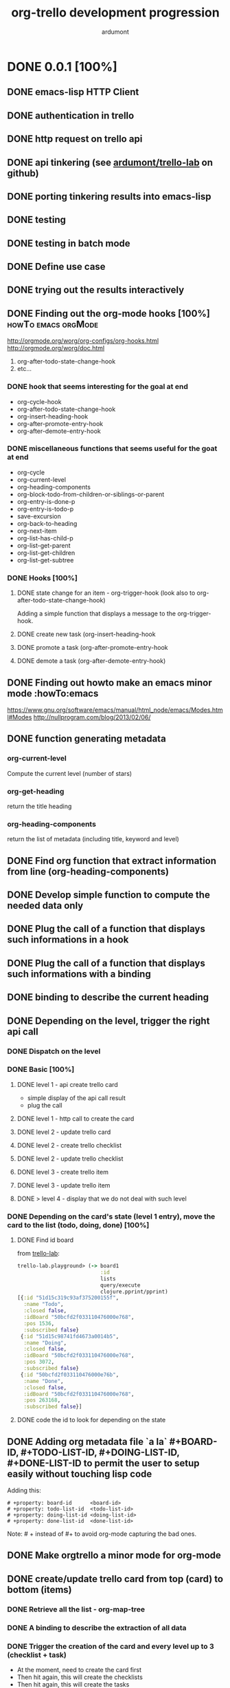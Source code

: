 #+TITLE: org-trello development progression
#+AUTHOR: ardumont
#+STYLE: <style> h1,h2,h3 {font-family: arial, helvetica, sans-serif} </style>

* DONE 0.0.1 [100%]
CLOSED: [2013-07-04 jeu. 20:19]
** DONE emacs-lisp HTTP Client
CLOSED: [2013-06-29 sam. 15:29]
** DONE authentication in trello
CLOSED: [2013-06-29 sam. 15:29]
** DONE http request on trello api
CLOSED: [2013-06-29 sam. 15:29]
** DONE api tinkering (see [[https://github.com/ardumont/trello-lab][ardumont/trello-lab]] on github)
CLOSED: [2013-06-29 sam. 15:29]
** DONE porting tinkering results into emacs-lisp
CLOSED: [2013-06-30 dim. 13:37]
** DONE testing
CLOSED: [2013-06-29 sam. 15:29]
** DONE testing in batch mode
CLOSED: [2013-06-29 sam. 16:49]
** DONE Define use case
CLOSED: [2013-06-29 sam. 16:49]
** DONE trying out the results interactively
CLOSED: [2013-06-30 dim. 00:13]
** DONE Finding out the org-mode hooks [100%]           :howTo:emacs:orgMode:
CLOSED: [2013-07-01 lun. 10:58]
http://orgmode.org/worg/org-configs/org-hooks.html
http://orgmode.org/worg/doc.html
1) org-after-todo-state-change-hook
2) etc...
*** DONE hook that seems interesting for the goal at end
CLOSED: [2013-06-30 dim. 15:47]
- org-cycle-hook
- org-after-todo-state-change-hook
- org-insert-heading-hook
- org-after-promote-entry-hook
- org-after-demote-entry-hook
*** DONE miscellaneous functions that seems useful for the goat at end
CLOSED: [2013-07-01 lun. 08:05]
- org-cycle
- org-current-level
- org-heading-components
- org-block-todo-from-children-or-siblings-or-parent
- org-entry-is-done-p
- org-entry-is-todo-p
- save-excursion
- org-back-to-heading
- org-next-item
- org-list-has-child-p
- org-list-get-parent
- org-list-get-children
- org-list-get-subtree
*** DONE Hooks [100%]
CLOSED: [2013-07-02 mar. 18:55]
**** DONE state change for an item - org-trigger-hook (look also to org-after-todo-state-change-hook)
CLOSED: [2013-06-30 dim. 16:21]
Adding a simple function that displays a message to the org-trigger-hook.
**** DONE create new task (org-insert-heading-hook
CLOSED: [2013-06-30 dim. 16:28]
**** DONE promote a task (org-after-promote-entry-hook
CLOSED: [2013-06-30 dim. 16:39]
**** DONE demote a task (org-after-demote-entry-hook)
CLOSED: [2013-06-30 dim. 16:40]
** DONE Finding out howto make an emacs minor mode             :howTo:emacs
CLOSED: [2013-07-01 lun. 08:04]
https://www.gnu.org/software/emacs/manual/html_node/emacs/Modes.html#Modes
http://nullprogram.com/blog/2013/02/06/
** DONE function generating metadata
CLOSED: [2013-07-01 lun. 10:58]
*** org-current-level
Compute the current level (number of stars)
*** org-get-heading
return the title heading
*** org-heading-components
return the list of metadata (including title, keyword and level)
** DONE Find org function that extract information from line (org-heading-components)
CLOSED: [2013-07-01 lun. 11:00]
** DONE Develop simple function to compute the needed data only
CLOSED: [2013-07-01 lun. 11:00]
** DONE Plug the call of a function that displays such informations in a hook
CLOSED: [2013-07-01 lun. 11:00]
** DONE Plug the call of a function that displays such informations with a binding
CLOSED: [2013-07-01 lun. 11:00]
** DONE binding to describe the current heading
CLOSED: [2013-07-01 lun. 16:00]
** DONE Depending on the level, trigger the right api call
CLOSED: [2013-07-02 mar. 18:50]
*** DONE Dispatch on the level
CLOSED: [2013-07-01 lun. 12:15]
*** DONE Basic [100%]
CLOSED: [2013-07-01 lun. 22:35]
**** DONE level 1 - api create trello card
CLOSED: [2013-07-01 lun. 12:44]
- simple display of the api call result
- plug the call
**** DONE level 1 - http call to create the card
CLOSED: [2013-07-01 lun. 16:00]
**** DONE level 2 - update trello card
CLOSED: [2013-07-01 lun. 16:00]
**** DONE level 2 - create trello checklist
CLOSED: [2013-07-01 lun. 21:46]
**** DONE level 2 - update trello checklist
CLOSED: [2013-07-01 lun. 21:46]
**** DONE level 3 - create trello item
CLOSED: [2013-07-01 lun. 21:59]
**** DONE level 3 - update trello item
CLOSED: [2013-07-01 lun. 22:19]
**** DONE > level 4 - display that we do not deal with such level
CLOSED: [2013-07-01 lun. 22:35]

*** DONE Depending on the card's state (level 1 entry), move the card to the list (todo, doing, done) [100%]
CLOSED: [2013-07-02 mar. 18:43]
**** DONE Find id board
CLOSED: [2013-07-02 mar. 17:02]

from [[https://github.com/ardumont/trello-lab][trello-lab]]:
#+begin_src clojure
trello-lab.playground> (-> board1
                           :id
                           lists
                           query/execute
                           clojure.pprint/pprint)
[{:id "51d15c319c93af375200155f",
  :name "Todo",
  :closed false,
  :idBoard "50bcfd2f033110476000e768",
  :pos 1536,
  :subscribed false}
 {:id "51d15c98741fd4673a0014b5",
  :name "Doing",
  :closed false,
  :idBoard "50bcfd2f033110476000e768",
  :pos 3072,
  :subscribed false}
 {:id "50bcfd2f033110476000e76b",
  :name "Done",
  :closed false,
  :idBoard "50bcfd2f033110476000e768",
  :pos 263168,
  :subscribed false}]
#+end_src

**** DONE code the id to look for depending on the state
CLOSED: [2013-07-02 mar. 18:43]
** DONE Adding org metadata file `a la` #+BOARD-ID, #+TODO-LIST-ID, #+DOING-LIST-ID, #+DONE-LIST-ID to permit the user to setup easily without touching lisp code
CLOSED: [2013-07-01 lun. 23:31]
Adding this:
#+begin_src org-mode
# +property: board-id      <board-id>
# +property: todo-list-id  <todo-list-id>
# +property: doing-list-id <doing-list-id>
# +property: done-list-id  <done-list-id>
#+end_src
Note: # + instead of #+ to avoid org-mode capturing the bad ones.

** DONE Make orgtrello a minor mode for org-mode
CLOSED: [2013-07-02 mar. 16:36]
** DONE create/update trello card from top (card) to bottom (items)
CLOSED: [2013-07-02 mar. 22:24]
*** DONE Retrieve all the list - org-map-tree
CLOSED: [2013-07-02 mar. 22:20]
*** DONE A binding to describe the extraction of all data
CLOSED: [2013-07-02 mar. 22:21]
*** DONE Trigger the creation of the card and every level up to 3 (checklist + task)
CLOSED: [2013-07-03 mer. 14:15]
- At the moment, need to create the card first
- Then hit again, this will create the checklists
- Then hit again, this will create the tasks
Why? Do not know why yet!

- Limit: I had to make the http request synchronous

** DONE Improve the callback (at the moment, the id is written where the carret is, so if we move while a http request takes place, the id is written badly)
CLOSED: [2013-07-03 mer. 00:47]
** DONE Improve the id generation and use the properties instead of tags (cf. org2blog)
CLOSED: [2013-07-03 mer. 01:25]
** DONE Delete [100%]
CLOSED: [2013-07-03 mer. 20:31]
*** DONE card
CLOSED: [2013-07-03 mer. 20:31]
**** DONE api call
CLOSED: [2013-07-03 mer. 17:18]
**** DONE plug
CLOSED: [2013-07-03 mer. 20:31]
*** DONE checklist
CLOSED: [2013-07-03 mer. 20:31]
**** DONE api call
CLOSED: [2013-07-03 mer. 17:18]
**** DONE plug
CLOSED: [2013-07-03 mer. 20:31]
*** DONE task
CLOSED: [2013-07-03 mer. 20:31]
**** DONE api call
CLOSED: [2013-07-03 mer. 17:18]
**** DONE plug
CLOSED: [2013-07-03 mer. 20:31]
** DONE Make an interactive setup for retrieving the consumer key and the secret-token and generate it inside ~/.trello/config.el
CLOSED: [2013-07-03 mer. 23:30]
This will ease the installation of the *config.el* file
- M-x install-orgtrello
- Open the browser on https://trello.com/1/appKey/generate
- Let the user retrieve the consumer-key and input it in the modeline.
- Open the browser on https://trello.com/1/authorize?response_type=token&name=org-trello&scope=read,write&expiration=never&key=<consumer-key>
- Prompt for the user to input its token
- Generate the following file *~/.trello/config.el*
#+begin_src emacs-lisp
;; from: https://trello.com/1/appKey/generate
(defvar consumer-key "<consumer-key>")
;; from: https://trello.com/1/authorize?response_type=token&name=org-trello&scope=read,write&expiration=never&key=<consumer-key>
(defvar access-token "<access-token>")
#+end_src
- Display what has been done to the user's filesystem by showing the content of *~/.trello/config.el*.

** DONE Make an interactive setup for retrieving the list ids of the board
CLOSED: [2013-07-04 jeu. 15:32]
This will ease the installation of the list-ids in top of the org file.
Workflow:
- M-x orgtrello-do-install-board-and-lists - interactive command to install the board and list ids
- Make a request to list the board ids (name + ids), and display them on a buffer.
- Prompt for the user to choose the board-id he wants
- Retrieve the todo, doing and done id list
- Generate the different metadata needed in the org-mode file
#+begin_src txt
# +property: board-id      <board-id>
# +property: todo-list-id  <todo-list-id>
# +property: doing-list-id <doing-list-id>
# +property: done-list-id  <done-list-id>
#+end_src
Note: # + instead of #+ because otherwise, org-mode captures them and overwrite the right ones.
** DONE Control the access to the function depending on the ~/.trello/config.el file.
CLOSED: [2013-07-04 jeu. 18:25]
** DONE Control the access to the function depending on the properties board-id, todo-list-id, etc...
CLOSED: [2013-07-04 jeu. 19:16]
** DONE Packaging [%]
CLOSED: [2013-07-04 jeu. 20:19]
*** DONE Make a multi-file package
CLOSED: [2013-07-03 mer. 18:44]
*** DONE Deal with generate the version
CLOSED: [2013-07-03 mer. 18:44]
*** DONE Make a release on marmalade/melpa
CLOSED: [2013-07-04 jeu. 20:19]
http://www.marmalade-repo.org/packages
https://github.com/milkypostman/melpa
http://nic.ferrier.me.uk/blog/2012_07/emacs-packages-for-programmers

* DONE 0.0.2 [100%]
CLOSED: [2013-07-07 dim. 10:54]
** DONE Technical release fixing technical details
CLOSED: [2013-07-07 dim. 10:54]
** DONE Fixing the packaging (inlining into org-trello.el)
CLOSED: [2013-07-07 dim. 10:54]
** DONE Adding ci-travis
CLOSED: [2013-07-07 dim. 10:54]
** DONE Local packaging to help testing
CLOSED: [2013-07-07 dim. 10:54]

* DONE 0.0.3 [100%]
CLOSED: [2013-07-08 lun. 14:07]
** DONE Syncing complex entities
CLOSED: [2013-07-07 dim. 10:55]
** DONE cleanup useless tests
CLOSED: [2013-07-07 dim. 11:02]
** DONE Namespace cleanup
CLOSED: [2013-07-07 dim. 11:34]
** DONE Building package is now able to deal with the right version
CLOSED: [2013-07-07 dim. 15:11]
** DONE Create a board from org-mode
CLOSED: [2013-07-07 dim. 17:32]
** DONE Display the name of the board as a property file
CLOSED: [2013-07-07 dim. 18:02]
** DONE Cleanup the useless controls
CLOSED: [2013-07-07 dim. 18:05]
** DONE Given a org-mode file, fill in the trello board
CLOSED: [2013-07-07 dim. 18:51]
Dismiss non compatible org-mode entries
** DONE Announce in emacs mailing list
CLOSED: [2013-07-07 dim. 19:11]
emacs-orgmode@gnu.org
gnu-emacs-sources@gnu.org
** DONE Filter out the closed boards from the "choose board list"
CLOSED: [2013-07-07 dim. 22:27]
** DONE filter out level > 4 when syncing.
CLOSED: [2013-07-07 dim. 23:03]
** DONE Given a trello board, sync into a org-mode file
CLOSED: [2013-07-08 lun. 14:07]

* DONE 0.0.4 [100%]
CLOSED: [2013-07-16 mar. 16:16]
** DONE Deploy on marmalade the stable version (and update the readme about it)
CLOSED: [2013-07-11 jeu. 18:42]
** DONE Rewrite tests using `expectations`
CLOSED: [2013-07-08 lun. 19:09]
** DONE Simplify some code regarding destructuring for example
CLOSED: [2013-07-08 lun. 19:47]
** DONE Remove useless code
CLOSED: [2013-07-08 lun. 19:47]
** DONE Improve documentations and sync the routine check message with the documentation.
CLOSED: [2013-07-16 mar. 14:21]
** DONE Permit the user to deal with his/her own trello list (based on his/her org-mode keywords - cf. http://orgmode.org/manual/In_002dbuffer-settings.html) [100%]
CLOSED: [2013-07-16 mar. 16:11]
*** DONE When installing board, list all name-id pair as properties file
CLOSED: [2013-07-16 mar. 13:08]
*** DONE Ensure the control check for only todo, doing, done.
CLOSED: [2013-07-16 mar. 13:16]
*** DONE Ensure the state computation of a card take into account the multiple list
CLOSED: [2013-07-16 mar. 14:23]
*** DONE Load all properties list id
CLOSED: [2013-07-16 mar. 14:23]
*** DONE Creating the board with the right cards (name attached to keyword)
CLOSED: [2013-07-16 mar. 16:10]
*** DONE Fix non interactive command that are defined as though they were (we need to ensure the passage by the controlling function).
CLOSED: [2013-07-16 mar. 16:03]
** DONE Update documentation
CLOSED: [2013-07-16 mar. 16:16]
* DONE 0.0.4.1 [100%]
CLOSED: [2013-07-16 mar. 20:28]
** DONE Fix the creation board routine regarding the org-mode keywords (dynamic typing hell!)
CLOSED: [2013-07-16 mar. 20:03]
** DONE Improve documentation regarding the possibilities to setup the org-mode keyword
CLOSED: [2013-07-16 mar. 20:04]
** DONE Upgrade version to 0.0.4.1
CLOSED: [2013-07-16 mar. 20:03]
** DONE Release on github
CLOSED: [2013-07-16 mar. 20:04]
* DONE 0.0.5 [100%]
CLOSED: [2013-07-18 jeu. 16:06]
** DONE Synchronizing from the trello board must simply computes and add/remove what's changed [100%]
CLOSED: [2013-07-18 jeu. 15:30]
*** DONE Refactor current sync-from-trello function to let emerge the contract
CLOSED: [2013-07-18 jeu. 12:09]
*** DONE Compute the current content of the trello board as a hash-table, the synchronisation of the buffer still working.
CLOSED: [2013-07-18 jeu. 13:42]
*** DONE Merge naively the content of the org-mode buffer and trello board (priority to the trello data if conflicts). If nothing is present, dump as before the content.
CLOSED: [2013-07-18 jeu. 14:59]
** DONE Rewrite the release notes in their own file
CLOSED: [2013-07-17 mer. 20:23]
** DONE Update the release notes
CLOSED: [2013-07-18 jeu. 15:59]
** DONE Update the version
CLOSED: [2013-07-18 jeu. 15:59]
** DONE Look on how to make a toc in the README.md in github
CLOSED: [2013-07-18 jeu. 16:04]
** DONE Release on github, marmalade, melpa
CLOSED: [2013-07-18 jeu. 16:06]
* DONE 0.0.6 [100%]
CLOSED: [2013-07-24 mer. 21:22]
** DONE Test that the title/label of the entity is set when syncing to avoid a 400 error
CLOSED: [2013-07-24 mer. 19:46]
** DONE Before making the request, ensure that everything is ok (checklist needs the card id, items needs the checklist id, etc...)
CLOSED: [2013-07-24 mer. 20:34]
** DONE Up the demo video in the beginning of the readme
CLOSED: [2013-07-24 mer. 20:43]
** DONE Improve readme with links to org-mode and trello
CLOSED: [2013-07-24 mer. 20:46]
** DONE Improve readme's use cases
CLOSED: [2013-07-24 mer. 20:58]
** DONE Mention the possible errors
CLOSED: [2013-07-24 mer. 21:07]
** DONE Mention the emacs version
CLOSED: [2013-07-24 mer. 21:21]
** DONE Update release notes
CLOSED: [2013-07-24 mer. 21:22]
** DONE Update the version
CLOSED: [2013-07-24 mer. 21:26]
** DONE Make a release
CLOSED: [2013-07-24 mer. 21:22]
* DONE 0.0.6.1 [100%]
CLOSED: [2013-07-25 jeu. 10:44]
** DONE Fix the json-1.3 dependency, sometimes only 1.2 is available
CLOSED: [2013-07-25 jeu. 10:43]
** DONE Update version
CLOSED: [2013-07-25 jeu. 10:44]
** DONE Release
CLOSED: [2013-07-25 jeu. 10:44]
* DONE 0.0.7 [100%]
CLOSED: [2013-07-25 jeu. 20:40]
** DONE Reference missing bindings in documentation
CLOSED: [2013-07-25 jeu. 19:44]
** DONE Upgrade version
CLOSED: [2013-07-25 jeu. 19:45]
** DONE Improve the error message around the setup (the setup message is too generic and must be more detailed)
CLOSED: [2013-07-25 jeu. 20:05]
** DONE Save the buffer after the synchronization is done (after all we write the trello ids in the buffer)
CLOSED: [2013-07-25 jeu. 20:40]
** DONE Release
CLOSED: [2013-07-25 jeu. 20:40]
* DONE 0.0.8 [100%]
CLOSED: [2013-07-31 mer. 01:42] DEADLINE: <2013-07-30 mar.>
** DONE Fix the cl-lib dependency
CLOSED: [2013-07-30 mar. 17:13]
** DONE Improve the message when an action is done to let the user know when the action is done!
CLOSED: [2013-07-30 mar. 17:32]
** DONE Better saving buffer policy
CLOSED: [2013-07-30 mar. 18:20]
** DONE Sync org DEADLINE with trello card due - https://github.com/org-trello/org-trello/issues/17
CLOSED: [2013-07-30 mar. 23:29]
** DONE Done, Todo on "check lists" - Once the user sets a "check list" to DONE or TODO, then check or uncheck all the tasks it contains. - https://github.com/org-trello/org-trello/issues/16
CLOSED: [2013-07-31 mer. 01:38]
** DONE A simple and parametrable setup to make the user choose to use the checklist system or not
CLOSED: [2013-07-31 mer. 01:39]
** DONE Upgrade version
CLOSED: [2013-07-31 mer. 01:40]
** DONE Release notes
CLOSED: [2013-07-31 mer. 01:42]
** DONE Release
CLOSED: [2013-07-31 mer. 01:42]
** DONE Update documentation about deadline, checklist
CLOSED: [2013-07-31 mer. 02:06]
** DONE Cleanup the debugging functions
CLOSED: [2013-07-31 mer. 02:06]
* DONE 0.0.9 [100%]
CLOSED: [2013-08-06 mar. 16:44]
** DONE Update videos with the new features in the readme
CLOSED: [2013-08-06 mar. 16:25]
** DONE Fix bug regarding the saving buffer routine
CLOSED: [2013-08-06 mar. 15:41]
** DONE Refactoring action code regarding the message to display in the minibuffer (ATM we do not see what is done or not any longer)
CLOSED: [2013-08-06 mar. 15:51]
** DONE Refactoring the http and http-sync functions
CLOSED: [2013-08-06 mar. 16:10]
** DONE Improve the delete entity action by forcing the caret to go at the begin of the line of the heading before killing anything.
CLOSED: [2013-08-06 mar. 16:21]
** DONE Update version
CLOSED: [2013-08-06 mar. 16:23]
** DONE Release notes
CLOSED: [2013-08-06 mar. 16:24]
** DONE Release on marmalade/melpa
CLOSED: [2013-08-06 mar. 16:44]
* DONE 0.1.0 [100%]
CLOSED: [2013-08-07 mer. 13:19]
** DONE Fix importing of cards with due date - https://github.com/org-trello/org-trello/pull/22
Thanks @wordempire
** DONE Migrate carton to card.el (travis-ci builds break because of this)
CLOSED: [2013-08-07 mer. 10:37]
** DONE Order of creation of list (from keywords) in trello does not match the order of the keyword
CLOSED: [2013-08-07 mer. 09:32]
** DONE Abstract away the query (:method, :uri, ...) implementation
CLOSED: [2013-08-07 mer. 09:54]
** DONE Abstract away the implementation of the org-data some more (access of the information from the map are embedded in the function instead of delegating to dedicated function, thus not hiding the implementation)
CLOSED: [2013-08-07 mer. 10:09]
** DONE Version
CLOSED: [2013-08-07 mer. 10:50]
** DONE Order when synchronizing from trello does not match trello's order
CLOSED: [2013-08-07 mer. 11:43]
** DONE Refactor the sync from trello routine function (2 reduce embedded, only one is sufficient)
CLOSED: [2013-08-07 mer. 11:52]
** DONE Enforce the order of the card accord to the org keywords after dumping the new entries from trello
CLOSED: [2013-08-07 mer. 12:14]
** DONE Abstract away the return data from the http request
CLOSED: [2013-08-07 mer. 12:43]
** DONE Update org version to the latest stable
CLOSED: [2013-08-07 mer. 13:15]
** DONE Release notes
CLOSED: [2013-08-07 mer. 13:16]
** DONE Release on marmalade/melpa
CLOSED: [2013-08-07 mer. 13:19]
* DONE 0.1.1 [100%]
CLOSED: [2013-08-11 dim. 13:45]
** DONE Literate org-trello
CLOSED: [2013-08-09 ven. 16:16]
** DONE Testing the packaging, at the moment, this is done manually (make package & M-x package-install-file)
CLOSED: [2013-08-09 ven. 16:16]
** DONE Introducing C-c o h at the loading of the buffer when ot is loaded
CLOSED: [2013-08-09 ven. 16:36]
** DONE Update readme/main page with images on videos
CLOSED: [2013-08-09 ven. 16:56]
** DONE Replace already present properties regarding boards before injecting new ones.
CLOSED: [2013-08-09 ven. 17:58]
** DONE Improve the current attach board and list routine to avoid manual setup for the user
CLOSED: [2013-08-09 ven. 23:25]
** DONE Update version
CLOSED: [2013-08-09 ven. 23:31]
** DONE Update dependencies lib to more recent version.
CLOSED: [2013-08-09 ven. 23:33]
** DONE Remove some warnings
CLOSED: [2013-08-09 ven. 23:55]
** DONE Add some message for the user to warn the user to use UTF-8
CLOSED: [2013-08-11 dim. 12:51]
** DONE Force utf-8 for the routine of board installation (create aend attach)
CLOSED: [2013-08-11 dim. 12:51]
** DONE Some more refactoring
CLOSED: [2013-08-11 dim. 12:51]
** DONE Refactoring: formatting code, install consume-key and access token routine improved, ...
CLOSED: [2013-08-11 dim. 13:43]
** DONE Refactoring: UTF-8 warning for every routine + Forcing UTF-8 at setup time (create board and attach board routine)
CLOSED: [2013-08-11 dim. 13:43]
** DONE Refactoring: Adding ^L break line inside the code to delimit the `namespace`
CLOSED: [2013-08-11 dim. 13:43]
** DONE Refactoring: Improve the callback use by avoiding to specify them
CLOSED: [2013-08-11 dim. 13:43]
** DONE Refactoring: Restart org-mode after synchronization to avoid losing the user's setup.
CLOSED: [2013-08-11 dim. 13:43]
** DONE Refactoring: Fix some problems (version, checklist mechanism update, warning on format, create complex entity which sync only the current entity)
CLOSED: [2013-08-11 dim. 13:43]
** DONE Release notes
CLOSED: [2013-08-11 dim. 13:44]
** DONE Release
CLOSED: [2013-08-11 dim. 13:44]
* DONE 0.1.2 [100%]
CLOSED: [2013-08-21 mer. 10:03]
** DONE Use an intermediary server between org and trello to permit asynchronous actions
CLOSED: [2013-08-14 mer. 16:53]
** DONE Change org-trello's loading policy + update the readme about it
CLOSED: [2013-08-14 mer. 16:57]
** DONE Find a way to make the proxy less verbose
CLOSED: [2013-08-14 mer. 16:57]
** DONE Fix the loss of todo keywords after the synchronization -> no idea what's wrong here
CLOSED: [2013-08-15 jeu. 18:38]
** DONE Improve the attachment board routine to add the missing | keyword (hardcode with DONE for example)
CLOSED: [2013-08-15 jeu. 18:39]
** DONE Improve the clearing of already present heading metadata
CLOSED: [2013-08-15 jeu. 19:32]
** DONE Improve the help message to categorize the bindings
CLOSED: [2013-08-15 jeu. 19:36]
** DONE Improve the starting/stopping of org-trello
CLOSED: [2013-08-15 jeu. 19:50]
** DONE Remove end to end test as this can no longer works with asynchronous
CLOSED: [2013-08-15 jeu. 20:03]
** DONE Update the readme to explain the migration from 0.1.1 to 0.1.2
CLOSED: [2013-08-15 jeu. 20:14]
** DONE Render the sync to trello routine asynchronous
CLOSED: [2013-08-16 ven. 11:39]
** DONE Render the sync complex entity routine asynchronous
CLOSED: [2013-08-16 ven. 11:39]
** DONE Render the sync from trello asynchronous
CLOSED: [2013-08-16 ven. 12:12]
** DONE Fix check setup routine
CLOSED: [2013-08-16 ven. 13:11]
** DONE Interactive command to cleanup the org-trello data from the current buffer
CLOSED: [2013-08-20 mar. 02:08]
** DONE Interactive command to delete all entities from the board and the org buffer
CLOSED: [2013-08-20 mar. 02:07]
** DONE Update version
CLOSED: [2013-08-15 jeu. 20:00]
** DONE Release notes
CLOSED: [2013-08-20 mar. 02:05]
** DONE Release
CLOSED: [2013-08-21 mer. 10:03]
* DONE 0.1.3 [100%]
CLOSED: [2013-08-23 ven. 10:12]
** DONE Leverage elnode's webserver capacity to display some basic monitoring about the synchronization
CLOSED: [2013-08-20 mar. 17:34]
** DONE Install bootstrap and jquery.js directly to avoid the user's manual installation (the first query to static files install bootstrap and jquery now)
CLOSED: [2013-08-21 mer. 10:12]
** DONE Simple end to end test - simple entity creation
CLOSED: [2013-08-22 jeu. 21:48]
** DONE Improve the logging policy
CLOSED: [2013-08-23 ven. 09:02]
** DONE Improve the saving policy
CLOSED: [2013-08-23 ven. 09:02]
** DONE Upgrade version
CLOSED: [2013-08-23 ven. 09:51]
** DONE Release notes
CLOSED: [2013-08-23 ven. 10:00]
** DONE Release
CLOSED: [2013-08-23 ven. 10:01]
** DONE Update doc
CLOSED: [2013-08-23 ven. 10:12]
* DONE 0.1.4 [100%]
CLOSED: [2013-08-24 sam. 09:44]
** DONE Prepare the hierarchy files to avoid problem like https://github.com/org-trello/org-trello/issues/37#issuecomment-23151353
CLOSED: [2013-08-23 ven. 20:37]
** DONE Adding a version interactive command (it will help for asking people the version they use).
CLOSED: [2013-08-23 ven. 21:36]
** DONE Upgrade version
CLOSED: [2013-08-23 ven. 21:37]
** DONE Refactoring - simplify code
CLOSED: [2013-08-24 sam. 09:46]
** DONE Improve message labels
CLOSED: [2013-08-24 sam. 09:46]
** DONE Improve failure dealing regarding the sync
CLOSED: [2013-08-24 sam. 09:46]
** DONE Release notes
CLOSED: [2013-08-24 sam. 09:47]
** DONE Release
CLOSED: [2013-08-24 sam. 09:47]
** DONE Improve the marker computation
CLOSED: [2013-08-24 sam. 13:47]
** DONE Remove the label/title notion and use the name notion (same as trello), this will reduce error reasoning.
CLOSED: [2013-08-24 sam. 14:18]
** DONE Fix the format with missing argument on the callback sync success
CLOSED: [2013-08-24 sam. 15:21]
** DONE Improve the test regarding the synchro completion of a level
CLOSED: [2013-08-24 sam. 15:41]
** DONE Order when syncing to trello
CLOSED: [2013-08-24 sam. 18:35]
* DONE 0.1.5 [100%]
CLOSED: [2013-08-25 dim. 15:43]
** DONE Symmetry in the architecture - the deletion must pass through the consumer too.
CLOSED: [2013-08-25 dim. 10:12]
** DONE Upgrade version
CLOSED: [2013-08-25 dim. 10:14]
** DONE webadmin: Improve the rendering of the webadmin page to add headers and action
CLOSED: [2013-08-25 dim. 10:39]
** DONE webadmin: Add a current scanning entry in the webadmin page
CLOSED: [2013-08-25 dim. 11:23]
** DONE Defining log level using variable
CLOSED: [2013-08-25 dim. 13:37]
** DONE Redefine main function to sync an entity (they are badly named).
CLOSED: [2013-08-25 dim. 15:35]
** DONE Release notes
CLOSED: [2013-08-25 dim. 15:43]
** DONE Release
CLOSED: [2013-08-25 dim. 15:43]
* DONE 0.1.6 [100%]
CLOSED: [2013-08-28 mer. 02:41]
- [X] Use the native org checklist to sync to trello [3/3]
  - [X] Extract the informations from the checklist and item and plug them in the current synchronization (org-entry-get (point) "orgtrello-id")
  - [X] Set the metadata information on the checklist level (org does only the heading level)
  - [X] Ensure the synchronization works
- [X] Sync entity and arborescence tree
- [X] Sync to trello must sync the native checklist if the flag is activated
- [X] Sync from trello must create native checklists if the flag is activated
- [X] Cleanup routine must cleanup the new checklist.
- [X] Delete entity must remove entity on point
- [X] Upgrade version
- [X] Automate the release to marmalade
- [X] Justify the #PROPERTIES# to the left for a better rendering
- [X] Keywordify the #PROPERTIES#
- [X] Merge the org :PROPERTIES: and the org-trello #PROPERTIES# into one.
- [X] Improve the activation/deactivation of the new way
- [X] Update the readme about the new checkbox mode
- [X] Release notes
- [X] Release

* DONE 0.1.7 [100%]
CLOSED: [2013-08-31 sam. 10:55]
- [X] webadmin: Add an action button on action to stop it
- [X] webadmin: Add an action button to stop every running actions on entities
- [X] URLencode/Protect the data from the query before executing the query - https://github.com/org-trello/org-trello/issues/46
- [X] Some refactoring about:
  - [X] Docstring position (same level as function definition, this way, when toggling sexp, we see the docstring too)
  - [X] Simplification of cond statement
  - [X] Adding some missing tests
  - [X] Simplifying some code function (removing let when not needed)
- [X] Fix the scan problem with level 3 (must have been introduced with the refactoring from number to variable level)
- [X] Remove the marker notion and use the identifier in its place (we already use it as marker)
- [X] Fix the :PROPERTIES: font lock (which is not painted as keyword)
- [X] Improve the justify policy (trim the content before computing the justifying) -> There remains erratic behaviour
- [X] Improve map-checkbox to deal with limit (map over checkbox inferior to current level, at the moment, we scan all checkboxes)
- [X] Version
- [X] Release notes

* DONE 0.1.7.1 [100%]
- [X] Fix problem requiring cl-lib
- [X] Fix error on when-let
- [X] Version
- [X] Release notes

* DONE 0.1.8 [100%]
CLOSED: [2013-09-03 mar. 22:31]
- [X] Simplify Cask file
- [X] webadmin: Improve rendering [2/2]
  - [X] Better display for the delete buttons.
  - [X] Use css for the play/pause entities
- [X] Ensure checks before sync request to the proxy.
- [X] Fix sync full entity (related to map-checkbox) - https://github.com/org-trello/org-trello/issues/53
- [X] Improve the justify policy once and for all (this blinks at the moment!)
- [X] Version
- [X] Fix problem with archive/unarchive file routine
- [X] Fix problem with delete file routine (does not take place)
- [X] Add missing callback for the delete action
- [X] Improve the post-actions
  - [X] Justify once
  - [X] Saving once
  - [X] Unify the saving behaviour with the delete action
- [X] Release notes
* DONE 0.1.9 [100%]
CLOSED: [2013-09-05 jeu. 21:33]
- [X] Clean install org-trello
- [X] Ensure sync-from-trello keep the order of the checklists clean
- [X] Version
- [X] Release notes
* DONE 0.2.0 [100%]
CLOSED: [2013-09-11 mer. 21:45]
- [X] Version
- [X] Improve cleanup of the org-trello metadata
- [X] Videos about org-trello
  - [X] Webadmin
  - [X] Checkbox
  - [X] Sync from trello
  - [X] Cleanup trello board
  - [X] Cleanup org-trello buffe
- [X] Reference videos to README
- [X] Improve sync to trello
- [X] Release notes
* DONE 0.2.1 [100%]
CLOSED: [2013-09-18 mer. 21:26]
- [X] Version
- [X] Improve sync from trello - In case of new item/checklist, the entry will be added at the end of the buffer instead of its rightful place.
  - [X] Change the trello representation
  - [X] Compute the org buffer representation
  - [X] Merge the 2 representations
  - [X] Compute from the new representation into org buffer
- [X] Problem regarding some function on windows system - https://github.com/org-trello/org-trello/issues/62
- [X] Release notes
* DONE 0.2.1.1 [%]
CLOSED: [2013-09-18 mer. 21:37]
- [X] Version
- [X] Release notes
* DONE 0.2.1.2 [100%]
CLOSED: [2013-09-19 jeu. 19:05]
- [X] Version
- [X] Release notes
- [X] Fix typography in naming windows-nt system - https://github.com/org-trello/org-trello/issues/62#issuecomment-24735681
* DONE 0.2.2 [100%]
CLOSED: [2013-09-30 lun. 22:32]
- [X] Version
- [X] Improve abstraction around data from trello (not complete yet)
- [X] Show people assigned to card - https://github.com/org-trello/org-trello/issues/67
  - [X] Compute user properties part from the board's informations
  - [X] Install board setup routine (C-c o I) also install board users
  - [X] Create board routine (C-c o i) should also install user boards (only the current user should then appear)
  - [X] Setuping properties before doing any actions
  - [X] Cleanup routine should also remove user global properties
  - [X] User assigns oneself to the card
  - [X] User unassigns oneself to the card
  - [X] sync-to-trello also assign users
  - [X] sync-to-trello also unassign users
  - [X] sync-from-trello also retrieve user informations and update the org buffer
  - [X] cleanup routine must cleanup card properties regarding user assigned
- [X] Update README about new command
- [X] Update README TOC
- [X] Fix error during initialization org-trello setup buffer
- [X] Release notes
* DONE 0.2.3 [100%]
CLOSED: [2013-11-18 lun. 18:57]
- [X] Version
- [X] Fix discrepancy between docstring and binding to delete the setup - https://github.com/org-trello/org-trello/issues/74
- [X] Use a prefix binding which does not override the emacs's default user prefix (keep the original for the moment to avoid disturbing people which already use it) - https://github.com/org-trello/org-trello/issues/72
- [X] Update documentation about the possibility to change the default prefix key
- [ ] Release
* DONE 0.2.4 [100%]
CLOSED: [2013-11-23 sam. 15:27]
- [X] Sprint backlog
- [X] Some refactoring + tests coverage
- [X] Fix sync-from-trello - Merge org card's users assigned list and the trello one
- [X] Fix sync-from-trello - if new entities are referenced but not yet sync'ed on trello, they will disappear from the buffer when sync-from-trello (they should not) - https://github.com/org-trello/org-trello/issues/71
  - [X] Compute the entities without sync'ed properties
  - [X] Write them silly at the end of the computation of the sync'ed data (trello and org merge) to the org buffer
- [X] Upgrade version
- [X] Release notes

* DONE 0.2.5 [100%]
CLOSED: [2013-11-24 dim. 00:18]
- [X] Backlog updates
- [X] Global properties in upper case - https://github.com/org-trello/org-trello/issues/83
- [X] Hide the global properties - https://github.com/org-trello/org-trello/issues/77
- [X] Use of checkbox convention - https://github.com/org-trello/org-trello/issues/78
- [X] Jumping from emacs to the current trello board - https://github.com/org-trello/org-trello/issues/76
- [X] Simplify the update of the help menu to avoid possible desynchronisation with code
- [X] Update documentation + TOC
- [X] Version
- [X] Release notes
* DONE 0.2.6 [100%]
CLOSED: [2013-12-01 dim. 16:40]
- [X] Jump to card - https://github.com/org-trello/org-trello/issues/88
- [X] Rewrite convention for the "goto board" action into "jump to board"
- [X] Update README.md
- [X] Version
- [X] Release Note
* DONE 0.2.7 [100%]
CLOSED: [2014-01-04 sam. 19:26]
- [X] Backlog
- [X] Create TODO template for the backlog start
- [X] Clean obsolete files (org-trello.org is no longer maintained, TODO-tests.org is no longer used)
- [X] Retry to split into `namespace` files - https://github.com/org-trello/org-trello/issues/93
  - [X] Split into `namespace` files
  - [X] Ensure packaging is generated and ok for marmalade
  - [X] Ensure packaging is generated and ok for melpa - yes, ensure that the root `org-trello.el` is generated before pushing on master.
  - [X] Ensure the tests are still ok
- [X] README-dev - https://github.com/org-trello/org-trello/issues/99
- [X] Rewrite the abstraction around fetched results to unify the `data model` (in and out identical) - https://github.com/org-trello/org-trello/issues/100
- [X] Unify the terms around users-assigned (org-trello) and members (trello)
- [X] Split the last org-trello namespace into 2 (`controller` for the orchestration function call triggered by interactive commands and `org-trello` for the interactive commands)
- [X] Unfold every entries before triggering the sync from trello to avoid problems similar as https://github.com/org-trello/org-trello/issues/53
- [X] Version
- [X] Release notes
* DONE 0.2.8 [100%]
CLOSED: [2014-01-05 dim. 17:32]
- [X] Backlog
- [X] Synchronize description - https://github.com/org-trello/org-trello/issues/80
- [X] Use --reduce-from from dash instead of cl-reduce to reduce the cl deps
- [X] Version
- [X] Update doc
- [X] Release notes
* DONE 0.2.8.1 [100%]
CLOSED: [2014-01-16 jeu. 21:15]
- [X] Fix error on sync from trello routine
* DONE 0.2.8.2 [100%]
CLOSED: [2014-01-16 jeu. 21:15]
- [X] Fix another error on sync from trello routine
* DONE 0.2.9 [100%]
CLOSED: [2014-01-19 dim. 22:34]
- [X] Remove org-trello.el at the root of the code (as the package generates this file and the test load without it, no longer needs to be gitted)
- [X] Invisible checkbox identifier - https://github.com/org-trello/org-trello/issues/98
  - [X] text properties to hide properties
  - [X] When inserting marker (because data is not yet synced, this must be inside an overlay too)
  - [X] When removing all org-trello data, overlays destruction!
  - [X] When removing a checkbox/item entity, the associated overlay must be removed too.
  - [X] When removing card, overlays present in the card region must disappear too.
  - [X] Create a migration routine to install overlays on org-trello checkbox
  - [X] Reference the migration routine in the README.md
  - [X] Activate checkbox migration at org-trello-mode-on time (this way, no manual intervention from the user)
  - [X] Install org-trello overlays at org-trello-mode startup
  - [X] Uninstall org-trello overlays at org-trello mode shutdown
  - [X] Ensure sync-from-trello routine works with overlays too.
- [X] Fix sync from trello which loses the state of the checkboxes
- [X] Fix tests break since org-trello.el has been destroyed and simplify the testing
- [X] Overload the C-e mapping to go at the end of the line for the org-trello mode
- [X] Release notes
- [X] Update version
- [X] Release
* DONE 0.2.9.1 [100%]
CLOSED: [2014-01-20 lun. 18:47]
- [X] Forgot to ship code
- [X] Update version
- [X] Release notes
* DONE 0.3.0 [100%]
CLOSED: [2014-01-20 lun. 22:02]
- [X] Backlog
- [X] Upgrade Version
- [X] org-trello bindings remains present when org-trello is switched off. Fix it.
- [X] Update doc
- [X] Release notes

* DONE 0.3.1 [100%]
CLOSED: [2014-01-21 mar. 19:43]
- [X] Backlog
- [X] Version
- [X] Avoid duplication in declaring the org-trello version
- [X] Add the important information about emacs 24.3+ (org-trello is only supported from this version range)
- [X] Clean the code regarding the old checklist/item entities (with stars) - https://github.com/org-trello/org-trello/issues/105
- [X] Sometimes, multiple cards are created more than once. Improve the proxy policy regarding this - Unable to reproduce so do nothing.
- [X] Release notes
* DONE 0.3.1.1 [100%]
CLOSED: [2014-01-23 jeu. 21:11]
- [X] Installation failure - https://github.com/org-trello/org-trello/issues/112
- [X] Version
- [X] Release notes

* DONE 0.3.2 [100%]
CLOSED: [2014-02-03 lun. 11:48]
- [X] Use standard remapping to override the org-end-of-line routine - https://www.gnu.org/software/emacs/manual/html_node/elisp/Remapping-Commands.html
- [X] Clean some dead code
- [X] Use standard mode map definition for the org-trello bindings
- [X] Fix description extract - https://github.com/org-trello/org-trello/issues/114
- [X] Version
- [X] Release notes
* DONE 0.3.3 [100%]
CLOSED: [2014-03-08 sam. 17:27]
- [X] Issue when installing on melpa reported wrongly on melpa and reported back https://github.com/org-trello/org-trello/issues/117
- [X] Fix typo when-let in -when-let
- [X] Remove org as a dependency, the plugins org- do not seem to declare it + problem in dependency
- [X] Upgrade to dash 2.5.0
- [X] Clarify the possible manipulation to install the package as a file or directly from the multiple repository
- [X] Integration test to install the file with marmalade
- [X] Integration test to install the file with melpa
- [X] Integration test to fully install the package on marmalade
- [X] Integration test to fully install the package on melpa
- [X] Update README-dev.md about those targets
- [X] Decline these tests with multiple emacs versions
- [X] Use these targets on travis (even if the feedback will be way longer, it's better than no feedback)
- [X] Upgrade version
- [X] Ensure org-trello works with emacs 24.4 (how do i install it...)
- [X] Release note
* DONE 0.3.4 [100%]
CLOSED: [2014-03-15 sam. 11:59]
- [X] PR fix typo in readme - https://github.com/org-trello/org-trello/pull/120
- [X] Fix webadmin button to delete running action
- [X] Add version emacs 24.3.50 in documentation
- [X] Improve documentation
- [X] Update documentation TOC
- [X] Upgrade version
- [X] Release notes
- [X] Improve computation level for checkbox (checklist/items) - https://github.com/org-trello/org-trello/issues/121#issuecomment-37559929
* DONE 0.3.5 [100%]
CLOSED: [2014-03-15 sam. 23:13]
- [X] Test multiple emacs version - https://github.com/org-trello/org-trello/issues/52
- [X] Version
- [X] Update documentation note for the package view
- [X] Release note

* DONE 0.3.6 [100%]
CLOSED: [2014-03-22 Sat 22:51]
- [X] Test multiple emacs version - https://github.com/org-trello/org-trello/issues/52
- [X] Add a logo to website - https://github.com/org-trello/org-trello/issues/129
- [X] Synchronize user comments - https://github.com/org-trello/org-trello/issues/86
  - [X] Retrieve the last 5 comments
  - [X] Write the last 5 comments
  - [X] Make the org-trello parsing routine aware of comments (even if not used, for symmetry's sake)
  - [X] Add interactive command for the user to see the last 5 comments
  - [X] Add a binding to the interactive 'show comments' command
- [X] Add a comment to a card - https://github.com/org-trello/org-trello/issues/132
  - [X] Open the api to add a comment to a card
  - [X] Add an interactive command to add a comment (with sync to trello)
  - [X] Add a binding to the 'add a comment' command
  - [X] Update the current comments list locally
- [X] Take control over the test file which is now too big (dispatch in 'namespace' test buffer)
- [X] Version
- [X] Release notes
* DONE 0.3.6.1 [100%]
CLOSED: [2014-03-22 Sat 23:53]
- [X] Fix already used bindings
- [X] Fix edge case about adding comments
- [X] Version
- [X] Release notes

* DONE 0.3.7 [100%]
CLOSED: [2014-03-24 Mon 00:58]
- [X] Use `defconst` keyword instead of defvar
- [X] Use trello labels and org tags as one - CLOSE https://github.com/org-trello/org-trello/issues/70
  - [X] Open information 'labelNames' in get-board API call
  - [X] Ensure the information is retrieved when parsing http response for querying board information
  - [X] Retrieve labels from the board
  - [X] Install labels/tags information in global org-trello metadata
  - [X] Make labels/tags metadata `org-todo` aware
  - [X] Attach label/tags to card (in principles, it's `org-todo`'s job)
  - [X] Show current labels
  - [X] Parse labels among org data
  - [X] Open api to create/update cards with labels
  - [X] Update labels information when synchronizing to trello
  - [X] Retrieve labels information when synchronizing from trello
  - [X] Update buffer data with tags
- [X] Refactor + Fix create / connect to board
- [X] Update metadata command about the board currently connected (sometimes, new information arise)
- [X] Release notes
- [X] Version
* DONE 0.3.8 [100%]
CLOSED: [2014-03-27 Thu 18:20]
- [X] Some refactoring
  - [X] Align sync from trello card tags/labels serialization with org's tags behavior
  - [X] Refactor open org-trello buffer with title/content
  - [X] Sanitize functions (move functions to their right namespaces)
  - [X] Do not override the user's existing tags
- [X] Provide org-trello-mode-hook - CLOSE https://github.com/org-trello/org-trello/issues/116
- [X] Open stop all synchronization actions - CLOSE https://github.com/org-trello/org-trello/issues/131
- [X] Use C-u keychord to create a symmetry use (e.g. `C-c o s` is sync to trello, `C-u C-c o s` is sync from trello)
  - [X] sync-buffer, sync-to-trello, with C-u, sync-from-trello
  - [X] assign-me, with C-u, unassign me
  - [X] A command to 'sync from trello' the current entity without its structure - CLOSE https://github.com/org-trello/org-trello/issues/139
  - [X] Use C-u on sync-entity-to-trello command to trigger the sync-entity-from-trello
  - [X] A command to 'sync from trello' the current entity and its structure - CLOSE https://github.com/org-trello/org-trello/issues/140
  - [X] Use C-u on sync-entity-and-structure-to-trello command to trigger the sync-entity-and-structure-from-trello
- [X] Some more refactoring
- [X] Fix bug regarding org keywords which disappeared
- [X] Version
- [X] Release notes

* IN-PROGRESS 0.3.9 [16%]
- [X] Refactor - Symmetry for all commands where that makes sense (without C-u/with C-u)
- [-] Refactor - Enforce the api request creation usage with the params as usual
- [ ] Let trello filter out needless data - https://github.com/org-trello/org-trello/issues/69
  - [X] Let trello filter out needless data - get card
  - [ ] Let trello filter out needless data - get checklist
  - [ ] Let trello filter out needless data - get item
  - [ ] Let trello filter out needless data - get board
  - [ ] Let trello filter out needless data - get cards
  - [ ] Let trello filter out needless data - get checklists
- [ ] Improve sync request policy - https://github.com/org-trello/org-trello/issues/58
- [ ] Version
- [ ] Release notes

* TODO 0.3.X [0%]
- [ ] Use active region - https://github.com/org-trello/org-trello/issues/130
- [ ] More fined grained use of the trello api (retrieve only data we use) - https://github.com/org-trello/org-trello/issues/69
- [ ] One command to sync them all - https://github.com/org-trello/org-trello/issues/59
- [ ] Extract a data representation for org-trello buffer to decorrelate the file serialization file from the computation (decomplecting -> ease of testing, computation, overall maintenance, sandbox i/o to a minimum)
  - [ ] extracter (from file/region to data)
  - [ ] updater (from data to updated data)
  - [ ] serializer (from data to file/region update)
- [ ] Another Disposition about org's buffer - https://github.com/org-trello/org-trello/issues/33
- [ ] Now that elnode is here, this may be simpler to use a fake trello server (use clojure :D)
- [ ] POC: use a temporary buffer to sync with trello, when done, merge with the user's buffer.
* TODO Template [0%]
- [ ] Backlog
- [ ] Version
- [ ] Update doc
- [ ] Release notes
